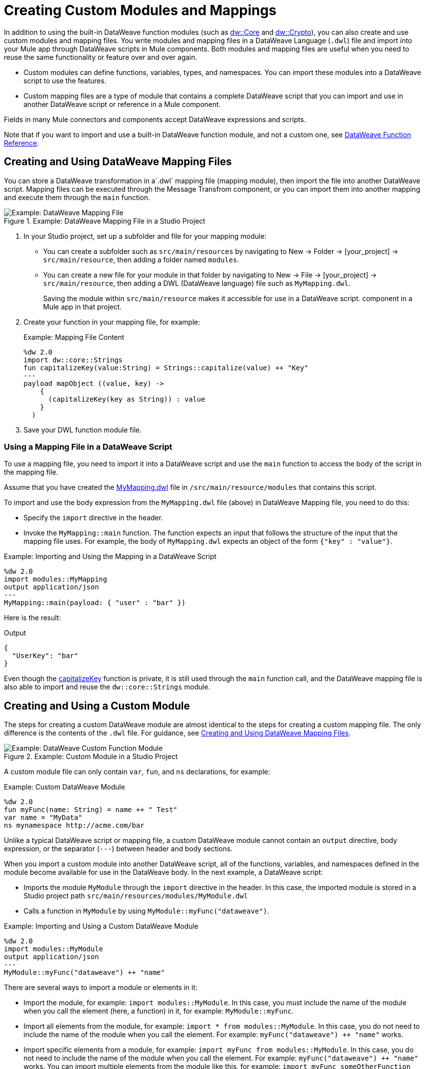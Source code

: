 = Creating Custom Modules and Mappings
:keywords: studio, anypoint, esb, transform, transformer, format, aggregate, rename, split, filter convert, xml, json, csv, pojo, java object, metadata, dataweave, data weave, datamapper, dwl, dfl, dw, output structure, input structure, map, mapping

In addition to using the built-in DataWeave function modules (such as link:dw-core[dw::Core] and link:dw-crypto[dw::Crypto]), you can also create and use custom modules and mapping files. You write modules and mapping files in a DataWeave Language (`.dwl`) file and import into your Mule app through DataWeave scripts in Mule components. Both modules and mapping files are useful when you need to reuse the same functionality or feature over and over again.

* Custom modules can define functions, variables, types, and namespaces. You can import these modules into a DataWeave script to use the features.
* Custom mapping files are a type of module that contains a complete DataWeave script that you can import and use in another DataWeave script or reference in a Mule component.

Fields in many Mule connectors and components accept DataWeave expressions and scripts.

Note that if you want to import and use a built-in DataWeave function module, and not a custom one, see link:dw-functions[DataWeave Function Reference].

[[create_dw_mapping]]
== Creating and Using DataWeave Mapping Files

You can store a DataWeave transformation in  a`.dwl` mapping file (mapping module), then import the file into another DataWeave script. Mapping files can be executed through the Message Transfrom component, or you can import them into another mapping and execute them through the `main` function.

.Example: DataWeave Mapping File in a Studio Project
image::dataweave-mapping-file.png[Example: DataWeave Mapping File]

. In your Studio project, set up a subfolder and file for your mapping module:
+
* You can create a subfolder such as `src/main/resources` by navigating to New -> Folder -> [your_project] -> `src/main/resource`, then adding a folder named `modules`.
* You can create a new file for your module in that folder by navigating to New -> File -> [your_project] -> `src/main/resource`, then adding a DWL (DataWeave language) file such as `MyMapping.dwl`.
+
Saving the module within `src/main/resource` makes it accessible for use in a DataWeave script.  component in a Mule app in that project.
+
. Create your function in your mapping file, for example:
+
[[mapping_file]]
.Example: Mapping File Content
[source,DataWeave,linenums]
----
%dw 2.0
import dw::core::Strings
fun capitalizeKey(value:String) = Strings::capitalize(value) ++ "Key"
---
payload mapObject ((value, key) -> 
    {
      (capitalizeKey(key as String)) : value
    }
  )
----
+
. Save your DWL function module file.

=== Using a Mapping File in a DataWeave Script

To use a mapping file, you need to import it into a DataWeave script and use the `main` function to access the body of the script in the mapping file.

Assume that you have created the <<mapping_file, MyMapping.dwl>> file in `/src/main/resource/modules` that contains this script.

To import and use the body expression from the `MyMapping.dwl` file (above) in  DataWeave Mapping file, you need to do this:

* Specify the `import` directive in the header.
* Invoke the `MyMapping::main` function. The function expects an input that follows the structure of the input that the mapping file uses. For example, the body of `MyMapping.dwl` expects an object of the form `{"key" : "value"}`.

.Example: Importing and Using the Mapping in a DataWeave Script
[source,DataWeave,linenums]
----
%dw 2.0
import modules::MyMapping
output application/json
---
MyMapping::main(payload: { "user" : "bar" })
----

Here is the result:

.Output
[source,Json,linenums]
----
{
  "UserKey": "bar"
}
----

Even though the <<mapping_file, capitalizeKey>> function is private, it is still used through the `main` function call, and the DataWeave mapping file is also able to import and reuse the `dw::core::Strings` module.


== Creating and Using a Custom Module

The steps for creating a custom DataWeave module are almost identical to the steps for creating a custom mapping file. The only difference is the contents of the `.dwl` file. For guidance, see <<create_dw_mapping>>.

.Example: Custom Module in a Studio Project
image::dataweave-function-custom.png[Example: DataWeave Custom Function Module]

A custom module file can only contain `var`, `fun`, and `ns` declarations, for example:

[[example_custom_dw_module]]
.Example: Custom DataWeave Module
[source,DataWeave,linenums]
----
%dw 2.0
fun myFunc(name: String) = name ++ " Test"
var name = "MyData"
ns mynamespace http://acme.com/bar
----

Unlike a typical DataWeave script or mapping file, a custom DataWeave module cannot contain an `output` directive, body expression, or the separator (`---`) between header and body sections.

When you import a custom module into another DataWeave script, all of the functions, variables, and namespaces defined in the module become available for use in the DataWeave body. In the next example, a DataWeave script:

* Imports the module `MyModule` through the `import` directive in the header. In this case, the imported module is stored in a Studio project path `src/main/resources/modules/MyModule.dwl`
* Calls a function in `MyModule` by using `MyModule::myFunc("dataweave")`.

.Example: Importing and Using a Custom DataWeave Module
[source,DataWeave,linenums]
----
%dw 2.0
import modules::MyModule
output application/json
---
MyModule::myFunc("dataweave") ++ "name"
----

There are several ways to import a module or elements in it:

* Import the module, for example: `import modules::MyModule`. In this case, you must include the name of the module when you call the element (here, a function) in it, for example: `MyModule::myFunc`.
* Import all elements from the module, for example: `import * from modules::MyModule`. In this case, you do not need to include the name of the module when you call the element. For example: `myFunc("dataweave") ++ "name"` works.
* Import specific elements from a module, for example: `import myFunc from modules::MyModule`. In this case, you do not need to include the name of the module when you call the element. For example: `myFunc("dataweave") ++ "name"` works. You can import multiple elements from the module like this, for example: `import myFunc someOtherFunction from modules::MyModule` (assuming both `myFunc` and `someOtherFunction` are defined in the module).

.Output
[source,Json,linenums]
----
"dataweave_name"
----

== Assigning a Local Alias for an Imported Element

To avoid name clashes, you can use `as` to assign an alias for a custom module or its elements when you import the module into a DataWeave script.

Assume that you have a custom module like this one:

.Example: Custom Module
[source,DataWeave,linenums]
----
%dw 2.0
fun myfunc(name:String) = name ++ "_"
var myVar = "Test"
----

When you import the custom module into a DataWeave script, you can create aliases to elements in the custom module, for example:

.Example: Applying an Alias to Imported Elements
[source,DataWeave,linenums]
----
%dw 2.0
import myFunc as appendDash, myVar as weaveName from modules::MyModule
var myVar = "Mapping"
output application/json
---
appendDash("dataweave") ++ weaveName ++ "_" ++ myVar
----

You can create an alias to the imported module, for example:

.Example: Applying an Alias to an Imported Module
[source,DataWeave,linenums]
----
%dw 2.0
import modules::MyModule as WeaveMod
output application/json
---
WeaveMod::myFunc("dataweave")
----

== Referencing a DWL File

You can use DWL files directly in Mule connectors and components.

See link:dataweave-language-introduction#dwl_file[dwl File] for details.
